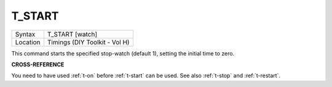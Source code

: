 ..  _t-start:

T\_START
========

+----------+-------------------------------------------------------------------+
| Syntax   |  T\_START [watch]                                                 |
+----------+-------------------------------------------------------------------+
| Location |  Timings (DIY Toolkit - Vol H)                                    |
+----------+-------------------------------------------------------------------+

This command starts the specified stop-watch (default 1), setting the
initial time to zero.

**CROSS-REFERENCE**

You need to have used :ref:`t-on` before
:ref:`t-start` can be used. See also
:ref:`t-stop` and
:ref:`t-restart`.


